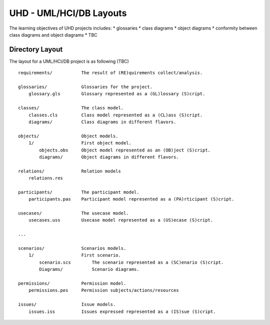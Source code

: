 UHD - UML/HCI/DB Layouts
========================

The learning objectives of UHD projects includes:
* glossaries
* class diagrams
* object diagrams
* conformity between class diagrams and object diagrams
* TBC

Directory Layout
----------------

The layout for a UML/HCI/DB project is as following (TBC) ::

    requirements/           The result of (RE)quirements collect/analysis.

    glossaries/             Glossaries for the project.
        glossary.gls        Glossary represented as a (GL)lossary (S)cript.

    classes/                The class model.
        classes.cls         Class model represented as a (CL)ass (S)cript.
        diagrams/           Class diagrams in different flavors.

    objects/                Object models.
        1/                  First object model.
            objects.obs     Object model represented as an (OB)ject (S)cript.
            diagrams/       Object diagrams in different flavors.

    relations/              Relation models
        relations.res

    participants/           The participant model.
        participants.pas    Participant model represented as a (PA)rticipant (S)cript.

    usecases/               The usecase model.
        usecases.uss        Usecase model represented as a (US)ecase (S)cript.

    ...

    scenarios/              Scenarios models.
        1/                  First scenario.
            scenario.scs        The scenario represented as a (SC)enario (S)cript.
            Diagrams/           Scenario diagrams.

    permissions/            Permission model.
        permissions.pes     Permission subjects/actions/resources

    issues/                 Issue models.
        issues.iss          Issues expressed represented as a (IS)sue (S)cript.
